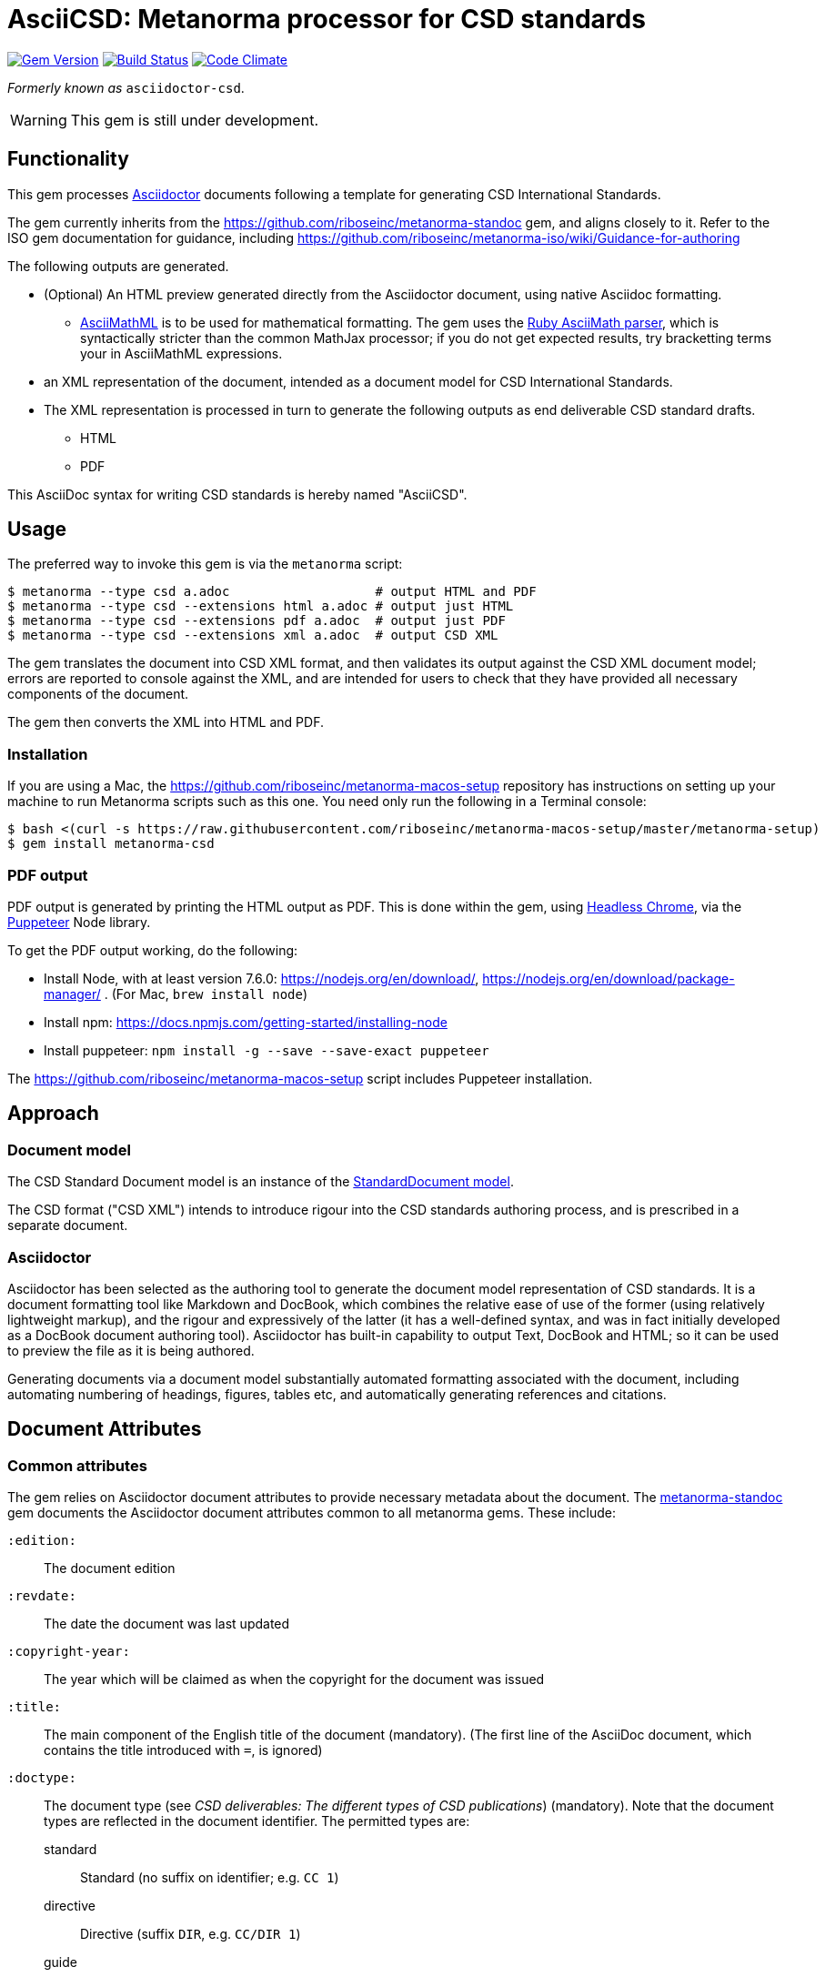 = AsciiCSD: Metanorma processor for CSD standards

image:https://img.shields.io/gem/v/metanorma-csd.svg["Gem Version", link="https://rubygems.org/gems/metanorma-csd"]
image:https://img.shields.io/travis/riboseinc/metanorma-csd/master.svg["Build Status", link="https://travis-ci.com/riboseinc/metanorma-csd"]
image:https://codeclimate.com/github/riboseinc/metanorma-csd/badges/gpa.svg["Code Climate", link="https://codeclimate.com/github/riboseinc/metanorma-csd"]

_Formerly known as_ `asciidoctor-csd`.

WARNING: This gem is still under development.

== Functionality

This gem processes http://asciidoctor.org/[Asciidoctor] documents following
a template for generating CSD International Standards.

The gem currently inherits from the https://github.com/riboseinc/metanorma-standoc
gem, and aligns closely to it. Refer to the ISO gem documentation
for guidance, including https://github.com/riboseinc/metanorma-iso/wiki/Guidance-for-authoring

The following outputs are generated.

* (Optional) An HTML preview generated directly from the Asciidoctor document,
using native Asciidoc formatting.
** http://asciimath.org[AsciiMathML] is to be used for mathematical formatting.
The gem uses the https://github.com/asciidoctor/asciimath[Ruby AsciiMath parser],
which is syntactically stricter than the common MathJax processor;
if you do not get expected results, try bracketting terms your in AsciiMathML
expressions.
* an XML representation of the document, intended as a document model for CSD
International Standards.
* The XML representation is processed in turn to generate the following outputs
as end deliverable CSD standard drafts.
** HTML
** PDF

This AsciiDoc syntax for writing CSD standards is hereby named "AsciiCSD".

== Usage

The preferred way to invoke this gem is via the `metanorma` script:

[source,console]
----
$ metanorma --type csd a.adoc                   # output HTML and PDF
$ metanorma --type csd --extensions html a.adoc # output just HTML
$ metanorma --type csd --extensions pdf a.adoc  # output just PDF
$ metanorma --type csd --extensions xml a.adoc  # output CSD XML
----

The gem translates the document into CSD XML format, and then
validates its output against the CSD XML document model; errors are
reported to console against the XML, and are intended for users to
check that they have provided all necessary components of the
document.

The gem then converts the XML into HTML and PDF.

////
The gem can also be invoked directly within asciidoctor, though this is deprecated:

[source,console]
----
$ asciidoctor -b csd -r 'metanorma-csd' a.adoc
----
////

=== Installation

If you are using a Mac, the https://github.com/riboseinc/metanorma-macos-setup
repository has instructions on setting up your machine to run Metanorma
scripts such as this one. You need only run the following in a Terminal console:

[source,console]
----
$ bash <(curl -s https://raw.githubusercontent.com/riboseinc/metanorma-macos-setup/master/metanorma-setup)
$ gem install metanorma-csd
----

=== PDF output

PDF output is generated by printing the HTML output as PDF. This is done
within the gem, using
https://developers.google.com/web/updates/2017/04/headless-chrome[Headless Chrome],
via the https://github.com/GoogleChrome/puppeteer[Puppeteer] Node library.

To get the PDF output working, do the following:

* Install Node, with at least version 7.6.0: https://nodejs.org/en/download/,
https://nodejs.org/en/download/package-manager/ . (For Mac, `brew install node`)
* Install npm: https://docs.npmjs.com/getting-started/installing-node
* Install puppeteer: `npm install -g --save --save-exact puppeteer`

The https://github.com/riboseinc/metanorma-macos-setup script includes Puppeteer
installation.

== Approach

=== Document model

The CSD Standard Document model is an instance of the
https://github.com/riboseinc/isodoc-models[StandardDocument model].

The CSD format ("CSD XML") intends to introduce rigour into the CSD
standards authoring process, and is prescribed in a separate document.

=== Asciidoctor

Asciidoctor has been selected as the authoring tool to generate the document
model representation of CSD standards. It is a document formatting tool like
Markdown and DocBook, which combines the relative ease of use of the former
(using relatively lightweight markup), and the rigour and expressively of the
latter (it has a well-defined syntax, and was in fact initially developed as a
DocBook document authoring tool). Asciidoctor has built-in capability to output
Text, DocBook and HTML; so it can be used to preview the file as it is being
authored.

Generating documents via a document model substantially automated formatting
associated with the document, including automating numbering of headings, figures,
tables etc, and automatically generating references and citations.

== Document Attributes

=== Common attributes

The gem relies on Asciidoctor document attributes to provide necessary
metadata about the document. The https://github.com/riboseinc/metanorma-standoc[metanorma-standoc]
gem documents the Asciidoctor document attributes common to all metanorma gems. These include:

`:edition:`:: The document edition

`:revdate:`:: The date the document was last updated

`:copyright-year:`:: The year which will be claimed as when the copyright for
the document was issued

`:title:`:: The main component of the English title of the document
(mandatory). (The first line of the AsciiDoc document, which contains the title
introduced with `=`, is ignored)

`:doctype:`:: The document type (see _CSD deliverables: The different types of
CSD publications_) (mandatory). Note that the document types are reflected in the
document identifier. The permitted types are:
+
--
standard:: Standard (no suffix on identifier; e.g. `CC 1`)
directive:: Directive (suffix `DIR`, e.g. `CC/DIR 1`)
guide:: Guide (suffix `Guide`)
specification:: Specification (suffix `S`)
report:: Report (suffix `R`)
administrative:: Administrative (suffix `A`)
amendment:: Amendment (suffix `Amd`)
technical corrigendum:: Technical Corrigendum (suffix `Cor`)
advisory:: Advisory (suffix `Adv`)
--

`:status:`:: The document status. The permitted types are: `proposal`,
`working-draft`, `committee-draft`, `draft-standard`, `final-draft`,
`published`, `withdrawn`.

`:technical-committee:`:: The name of the relevant CSD technical committee
`:technical-committee-type:`:: The type of the relevant CSD technical committee
(mandatory): `technical`, `provisional`
`:technical-committee_2:`:: The name of a second relevant CSD technical committee;
other committees are added as `_3`, `_4`...
`:technical-committee-type_2:`:: The type of a second relevant CSD technical committee;
other committees are added as `_3`, `_4`...

`:language:` :: The language of the document (only `en` for now)  (mandatory)


The attribute `:draft:`, if present, includes review notes in the XML output;
these are otherwise suppressed.

////
=== Attributs specific to CSD

`:fullname{_i}:`:: The full name of a person who is a contributor to the document.
A second person is indicated by using a numeric suffix: `:fullname:`, `:fullname_2:`, `fullname_3:`, &c.

`:surname{_i}:`:: The surname of a person who is a contributor to the document.
`:givenname{_i}:`:: The given name(s) of a person who is a contributor to the document.
`:role{_i}:`:: The role of a a person who is a contributor to the document. By default,
they are coded as an `editor`; they can also be represented as an `author`.
////

////
== Asciidoctor features specific to CSD

The https://github.com/riboseinc/metanorma-standoc[metanorma-standoc]
gem documents the customisations of Asciidoctor markup common to all metanorma gems.
The following markup is specific to this gem:

////

== Data Models

The CSD Standard Document format is an instance of the
https://github.com/riboseinc/isodoc-models[StandardDocument model]. Details of
this general model can be found on its page. Details of the CSD modifications
to this general model can be found on the https://github.com/riboseinc/csd[CSD model]
repository.

== Examples

* link:spec/examples/rfc6350.adoc[] is an AsciiCSD version of https://tools.ietf.org/html/rfc6350[RFC 6350].
* link:spec/examples/rfc6350.html[] is an HTML file generated from the AsciiCSD.
* link:spec/examples/rfc6350.doc[] is a Word document generated from the AsciiCSD.
